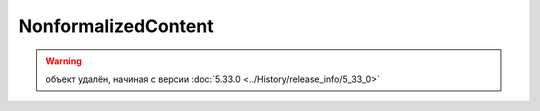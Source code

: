 NonformalizedContent
====================

.. warning:: объект удалён, начиная с версии :doc:`5.33.0 <../History/release_info/5_33_0>`